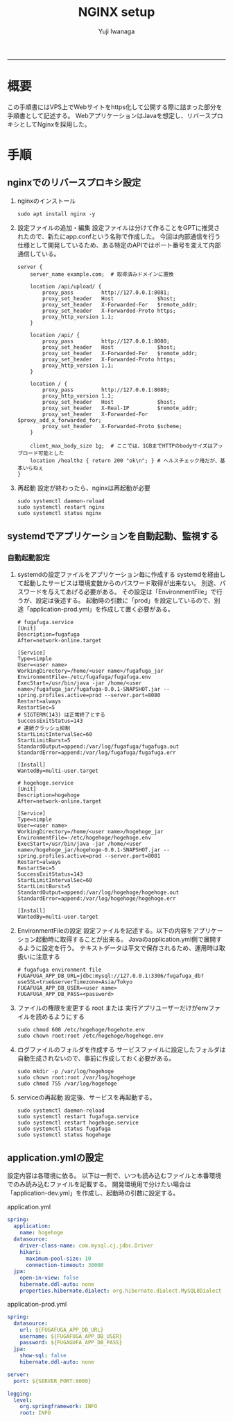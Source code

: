 #+TITLE: NGINX setup
#+AUTHOR: Yuji Iwanaga
#+filetags: :memo:setup:
-----

* 概要
この手順書にはVPS上でWebサイトをhttps化して公開する際に詰まった部分を手順書として記述する。
WebアプリケーションはJavaを想定し、リバースプロキシとしてNginxを採用した。

* 手順
** nginxでのリバースプロキシ設定
1) nginxのインストール
   #+begin_src shell
     sudo apt install nginx -y
   #+end_src

2) 設定ファイルの追加・編集
   設定ファイルは分けて作ることをGPTに推奨されたので、新たにapp.confという名称で作成した。
   今回は内部通信を行う仕様として開発しているため、ある特定のAPIではポート番号を変えて内部通信している。

   #+begin_src shell
     server {
         server_name example.com;  # 取得済みドメインに置換
         
         location /api/upload/ {
             proxy_pass         http://127.0.0.1:8081;
             proxy_set_header   Host              $host;
             proxy_set_header   X-Forwarded-For   $remote_addr;
             proxy_set_header   X-Forwarded-Proto https;
             proxy_http_version 1.1;
         }
         
         location /api/ {
             proxy_pass         http://127.0.0.1:8080;
             proxy_set_header   Host              $host;
             proxy_set_header   X-Forwarded-For   $remote_addr;
             proxy_set_header   X-Forwarded-Proto https;
             proxy_http_version 1.1;
         }
         
         location / {
             proxy_pass         http://127.0.0.1:8080;
             proxy_http_version 1.1;
             proxy_set_header   Host              $host;
             proxy_set_header   X-Real-IP         $remote_addr;
             proxy_set_header   X-Forwarded-For   $proxy_add_x_forwarded_for;
             proxy_set_header   X-Forwarded-Proto $scheme;
         }
         
         client_max_body_size 1g;  # ここでは、1GBまでHTTPのbodyサイズはアップロード可能とした
         location /healthz { return 200 "ok\n"; } # ヘルスチェック用だが、基本いらねぇ
     }
   #+end_src

3) 再起動
   設定が終わったら、nginxは再起動が必要
   #+begin_src shell
     sudo systemctl daemon-reload
     sudo systemctl restart nginx
     sudo systemctl status nginx
   #+end_src

** systemdでアプリケーションを自動起動、監視する
*** 自動起動設定
1) systemdの設定ファイルをアプリケーション毎に作成する
   systemdを経由して起動したサービスは環境変数からのパスワード取得が出来ない。
   別途、パスワードを与えてあげる必要がある。
   その設定は「EnvironmentFile」で行うが、設定は後述する。
   起動時の引数に「prod」を設定しているので、別途「application-prod.yml」を作成して置く必要がある。
   #+begin_src shell
     # fugafuga.service
     [Unit]
     Description=fugafuga
     After=network-online.target

     [Service]
     Type=simple
     User=<user name>
     WorkingDirectory=/home/<user name>/fugafuga_jar
     EnvironmentFile=-/etc/fugafuga/fugafuga.env
     ExecStart=/usr/bin/java -jar /home/<user name>/fugafuga_jar/fugafuga-0.0.1-SNAPSHOT.jar --spring.profiles.active=prod --server.port=8080
     Restart=always
     RestartSec=5
     # SIGTERM(143) は正常終了とする
     SuccessExitStatus=143
     # 連続クラッシュ抑制
     StartLimitIntervalSec=60
     StartLimitBurst=5
     StandardOutput=append:/var/log/fugafuga/fugafuga.out
     StandardError=append:/var/log/fugafuga/fugafuga.err

     [Install]
     WantedBy=multi-user.target
   #+end_src

   #+begin_src shell
     # hogehoge.service
     [Unit]
     Description=hogehoge
     After=network-online.target

     [Service]
     Type=simple
     User=<user name>
     WorkingDirectory=/home/<user name>/hogehoge_jar
     EnvironmentFile=-/etc/hogehoge/hogehoge.env
     ExecStart=/usr/bin/java -jar /home/<user name>/hogehoge_jar/hogehoge-0.0.1-SNAPSHOT.jar --spring.profiles.active=prod --server.port=8081
     Restart=always
     RestartSec=5
     SuccessExitStatus=143
     StartLimitIntervalSec=60
     StartLimitBurst=5
     StandardOutput=append:/var/log/hogehoge/hogehoge.out
     StandardError=append:/var/log/hogehoge/hogehoge.err
     
     [Install]
     WantedBy=multi-user.target
   #+end_src

2) EnvironmentFileの設定
   設定ファイルを記述する。以下の内容をアプリケーション起動時に取得することが出来る。
   Javaのapplication.yml側で展開するように設定を行う。
   テキストデータは平文で保存されるため、運用時は取扱いに注意する
   #+begin_src shell
     # fugafuga environment file
     FUGAFUGA_APP_DB_URL=jdbc:mysql://127.0.0.1:3306/fugafuga_db?useSSL=true&serverTimezone=Asia/Tokyo
     FUGAFUGA_APP_DB_USER=<user name>
     FUGAFUGA_APP_DB_PASS=<password>
   #+end_src

3) ファイルの権限を変更する
   root または 実行アプリユーザーだけがenvファイルを読めるようにする
   #+begin_src shell
     sudo chmod 600 /etc/hogehoge/hogehote.env
     sudo chown root:root /etc/hogehoge/hogehoge.env
   #+end_src

4) ログファイルのフォルダを作成する
   サービスファイルに設定したフォルダは自動生成されないので、事前に作成しておく必要がある。
   #+begin_src
     sudo mkdir -p /var/log/hogehoge
     sudo chown root:root /var/log/hogehoge
     sudo chmod 755 /var/log/hogehoge
   #+end_src

5) serviceの再起動
   設定後、サービスを再起動する。
   #+begin_src shell
     sudo systemctl daemon-reload
     sudo systemctl restart fugafuga.service
     sudo systemctl restart hogehoge.service
     sudo systemctl status fugafuga
     sudo systemctl status hogehoge
   #+end_src

** application.ymlの設定
設定内容は各環境に依る。
以下は一例で、いつも読み込むファイルと本番環境でのみ読み込むファイルを記載する。
開発環境用で分けたい場合は「application-dev.yml」を作成し、起動時の引数に設定する。

application.yml
#+begin_src yml
  spring:
    application:
      name: hogehoge
    datasource:
      driver-class-name: com.mysql.cj.jdbc.Driver
      hikari:
        maximum-pool-size: 10
        connection-timeout: 30000
    jpa:
      open-in-view: false
      hibernate.ddl-auto: none
      properties.hibernate.dialect: org.hibernate.dialect.MySQL8Dialect
#+end_src

application-prod.yml
#+begin_src yml
  spring:
    datasource:
      url: ${FUGAFUGA_APP_DB_URL}
      username: ${FUGAFUGA_APP_DB_USER}
      password: ${FUGAGUFA_APP_DB_PASS}
    jpa:
      show-sql: false
      hibernate.ddl-auto: none

  server:
    port: ${SERVER_PORT:8080}

  logging:
    level:
      org.springframework: INFO
      root: INFO
#+end_src



